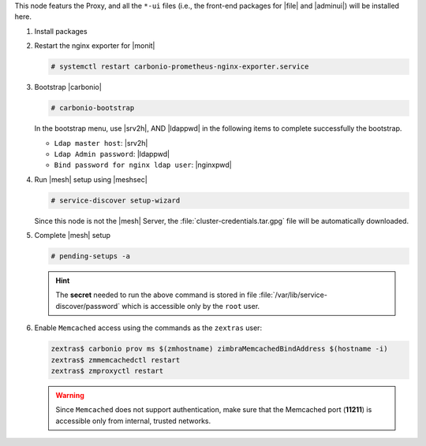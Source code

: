 .. SPDX-FileCopyrightText: 2022 Zextras <https://www.zextras.com/>
..
.. SPDX-License-Identifier: CC-BY-NC-SA-4.0

.. srv1 - proxy and vs

This node featurs the Proxy, and all the ``*-ui`` files (i.e., the
front-end packages for |file| and |adminui|) will be installed here.

#. Install packages

   .. tab-set::

      .. tab-item:: Ubuntu
	 :sync: ubuntu

	 .. code:: console

	    # apt install service-discover-agent carbonio-proxy \
	      carbonio-webui carbonio-files-ui

      .. tab-item:: RHEL
	 :sync: rhel

	 .. code:: console

	    # dnf install service-discover-agent carbonio-proxy \
	      carbonio-webui carbonio-files-ui

#. Restart the nginx exporter for |monit|

   .. code:: console

      # systemctl restart carbonio-prometheus-nginx-exporter.service

#. Bootstrap |carbonio|

   .. code:: console

      # carbonio-bootstrap

   In the bootstrap menu, use |srv2h|, AND |ldappwd| in
   the following items to complete successfully the bootstrap.

   * ``Ldap master host``: |srv2h|
   * ``Ldap Admin password``: |ldappwd|
   * ``Bind password for nginx ldap user``: |nginxpwd|

#. Run |mesh| setup using |meshsec|

   .. code:: console

      # service-discover setup-wizard

   Since this node is not the |mesh| Server, the
   :file:`cluster-credentials.tar.gpg` file will be automatically
   downloaded.

#. Complete |mesh| setup

   .. code:: console

      # pending-setups -a

   .. hint:: The **secret** needed to run the above command is stored
      in file :file:`/var/lib/service-discover/password` which is
      accessible only by the ``root`` user.

#. Enable ``Memcached`` access using the commands as the ``zextras`` user:

   .. code:: console

      zextras$ carbonio prov ms $(zmhostname) zimbraMemcachedBindAddress $(hostname -i)
      zextras$ zmmemcachedctl restart
      zextras$ zmproxyctl restart

   .. warning:: Since ``Memcached`` does not support authentication,
      make sure that the Memcached port (**11211**) is accessible only
      from internal, trusted networks.


.. card:: Values used in the next steps

   * |srv4ip| the IP address of the node
